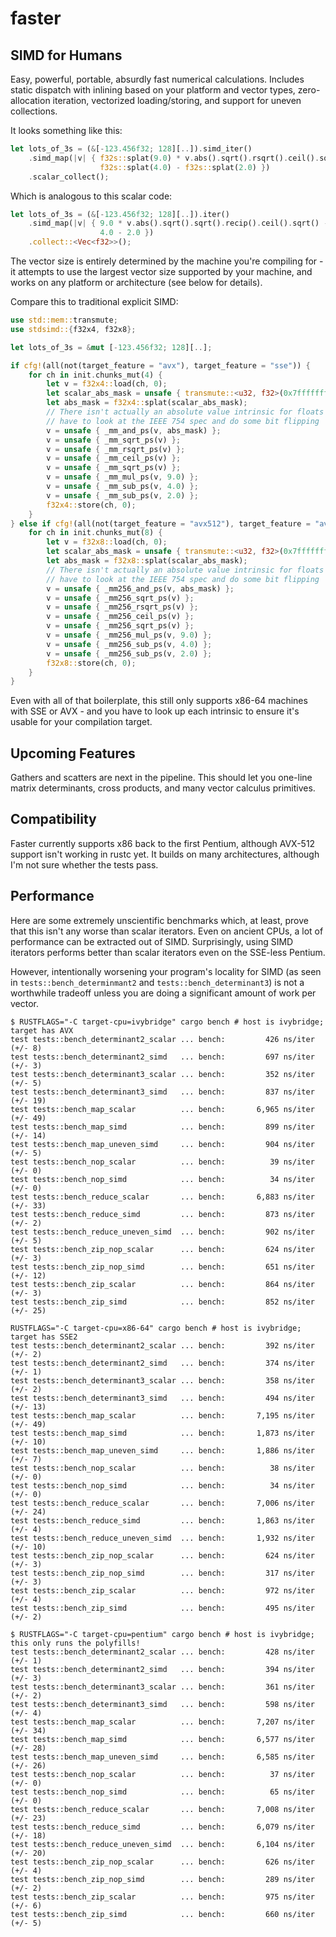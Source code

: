 * faster
  #+BEGIN_HTML
    <div>
      <a href="https://crates.io/crates/faster">
        <img src="https://img.shields.io/crates/v/faster.svg" alt="crates.io" />
      </a>
      <a href="https://travis-ci.org/AdamNiederer/faster">
        <img src="https://travis-ci.org/AdamNiederer/faster.svg?branch=master" alt="Build Status"/>
      </a>
    </div>
  #+END_HTML

** SIMD for Humans
Easy, powerful, portable, absurdly fast numerical calculations. Includes static
dispatch with inlining based on your platform and vector types, zero-allocation
iteration, vectorized loading/storing, and support for uneven collections.

It looks something like this:
#+BEGIN_SRC rust
  let lots_of_3s = (&[-123.456f32; 128][..]).simd_iter()
      .simd_map(|v| { f32s::splat(9.0) * v.abs().sqrt().rsqrt().ceil().sqrt() -
                      f32s::splat(4.0) - f32s::splat(2.0) })
      .scalar_collect();
#+END_SRC

Which is analogous to this scalar code:
#+BEGIN_SRC rust
  let lots_of_3s = (&[-123.456f32; 128][..]).iter()
      .simd_map(|v| { 9.0 * v.abs().sqrt().sqrt().recip().ceil().sqrt() -
                      4.0 - 2.0 })
      .collect::<Vec<f32>>();
#+END_SRC

The vector size is entirely determined by the machine you're compiling for - it
attempts to use the largest vector size supported by your machine, and works on
any platform or architecture (see below for details).

Compare this to traditional explicit SIMD:
#+BEGIN_SRC rust
  use std::mem::transmute;
  use stdsimd::{f32x4, f32x8};

  let lots_of_3s = &mut [-123.456f32; 128][..];

  if cfg!(all(not(target_feature = "avx"), target_feature = "sse")) {
      for ch in init.chunks_mut(4) {
          let v = f32x4::load(ch, 0);
          let scalar_abs_mask = unsafe { transmute::<u32, f32>(0x7fffffff) };
          let abs_mask = f32x4::splat(scalar_abs_mask);
          // There isn't actually an absolute value intrinsic for floats - you
          // have to look at the IEEE 754 spec and do some bit flipping
          v = unsafe { _mm_and_ps(v, abs_mask) };
          v = unsafe { _mm_sqrt_ps(v) };
          v = unsafe { _mm_rsqrt_ps(v) };
          v = unsafe { _mm_ceil_ps(v) };
          v = unsafe { _mm_sqrt_ps(v) };
          v = unsafe { _mm_mul_ps(v, 9.0) };
          v = unsafe { _mm_sub_ps(v, 4.0) };
          v = unsafe { _mm_sub_ps(v, 2.0) };
          f32x4::store(ch, 0);
      }
  } else if cfg!(all(not(target_feature = "avx512"), target_feature = "avx")) {
      for ch in init.chunks_mut(8) {
          let v = f32x8::load(ch, 0);
          let scalar_abs_mask = unsafe { transmute::<u32, f32>(0x7fffffff) };
          let abs_mask = f32x8::splat(scalar_abs_mask);
          // There isn't actually an absolute value intrinsic for floats - you
          // have to look at the IEEE 754 spec and do some bit flipping
          v = unsafe { _mm256_and_ps(v, abs_mask) };
          v = unsafe { _mm256_sqrt_ps(v) };
          v = unsafe { _mm256_rsqrt_ps(v) };
          v = unsafe { _mm256_ceil_ps(v) };
          v = unsafe { _mm256_sqrt_ps(v) };
          v = unsafe { _mm256_mul_ps(v, 9.0) };
          v = unsafe { _mm256_sub_ps(v, 4.0) };
          v = unsafe { _mm256_sub_ps(v, 2.0) };
          f32x8::store(ch, 0);
      }
  }
#+END_SRC
Even with all of that boilerplate, this still only supports x86-64 machines with
SSE or AVX - and you have to look up each intrinsic to ensure it's usable for
your compilation target.
** Upcoming Features
Gathers and scatters are next in the pipeline. This should let you one-line
matrix determinants, cross products, and many vector calculus primitives.
** Compatibility
Faster currently supports x86 back to the first Pentium, although AVX-512
support isn't working in rustc yet. It builds on many architectures, although
I'm not sure whether the tests pass.
** Performance
Here are some extremely unscientific benchmarks which, at least, prove that this
isn't any worse than scalar iterators. Even on ancient CPUs, a lot of
performance can be extracted out of SIMD. Surprisingly, using SIMD iterators
performs better than scalar iterators even on the SSE-less Pentium.

However, intentionally worsening your program's locality for SIMD (as seen in
~tests::bench_determinmant2~ and ~tests::bench_determinant3~) is not a
worthwhile tradeoff unless you are doing a significant amount of work per
vector.

#+BEGIN_SRC shell
  $ RUSTFLAGS="-C target-cpu=ivybridge" cargo bench # host is ivybridge; target has AVX
  test tests::bench_determinant2_scalar ... bench:         426 ns/iter (+/- 8)
  test tests::bench_determinant2_simd   ... bench:         697 ns/iter (+/- 3)
  test tests::bench_determinant3_scalar ... bench:         352 ns/iter (+/- 5)
  test tests::bench_determinant3_simd   ... bench:         837 ns/iter (+/- 19)
  test tests::bench_map_scalar          ... bench:       6,965 ns/iter (+/- 49)
  test tests::bench_map_simd            ... bench:         899 ns/iter (+/- 14)
  test tests::bench_map_uneven_simd     ... bench:         904 ns/iter (+/- 5)
  test tests::bench_nop_scalar          ... bench:          39 ns/iter (+/- 0)
  test tests::bench_nop_simd            ... bench:          34 ns/iter (+/- 0)
  test tests::bench_reduce_scalar       ... bench:       6,883 ns/iter (+/- 33)
  test tests::bench_reduce_simd         ... bench:         873 ns/iter (+/- 2)
  test tests::bench_reduce_uneven_simd  ... bench:         902 ns/iter (+/- 5)
  test tests::bench_zip_nop_scalar      ... bench:         624 ns/iter (+/- 3)
  test tests::bench_zip_nop_simd        ... bench:         651 ns/iter (+/- 12)
  test tests::bench_zip_scalar          ... bench:         864 ns/iter (+/- 3)
  test tests::bench_zip_simd            ... bench:         852 ns/iter (+/- 25)

  RUSTFLAGS="-C target-cpu=x86-64" cargo bench # host is ivybridge; target has SSE2
  test tests::bench_determinant2_scalar ... bench:         392 ns/iter (+/- 2)
  test tests::bench_determinant2_simd   ... bench:         374 ns/iter (+/- 1)
  test tests::bench_determinant3_scalar ... bench:         358 ns/iter (+/- 2)
  test tests::bench_determinant3_simd   ... bench:         494 ns/iter (+/- 13)
  test tests::bench_map_scalar          ... bench:       7,195 ns/iter (+/- 49)
  test tests::bench_map_simd            ... bench:       1,873 ns/iter (+/- 10)
  test tests::bench_map_uneven_simd     ... bench:       1,886 ns/iter (+/- 7)
  test tests::bench_nop_scalar          ... bench:          38 ns/iter (+/- 0)
  test tests::bench_nop_simd            ... bench:          34 ns/iter (+/- 0)
  test tests::bench_reduce_scalar       ... bench:       7,006 ns/iter (+/- 24)
  test tests::bench_reduce_simd         ... bench:       1,863 ns/iter (+/- 4)
  test tests::bench_reduce_uneven_simd  ... bench:       1,932 ns/iter (+/- 10)
  test tests::bench_zip_nop_scalar      ... bench:         624 ns/iter (+/- 3)
  test tests::bench_zip_nop_simd        ... bench:         317 ns/iter (+/- 3)
  test tests::bench_zip_scalar          ... bench:         972 ns/iter (+/- 4)
  test tests::bench_zip_simd            ... bench:         495 ns/iter (+/- 2)

  $ RUSTFLAGS="-C target-cpu=pentium" cargo bench # host is ivybridge; this only runs the polyfills!
  test tests::bench_determinant2_scalar ... bench:         428 ns/iter (+/- 1)
  test tests::bench_determinant2_simd   ... bench:         394 ns/iter (+/- 3)
  test tests::bench_determinant3_scalar ... bench:         361 ns/iter (+/- 2)
  test tests::bench_determinant3_simd   ... bench:         598 ns/iter (+/- 4)
  test tests::bench_map_scalar          ... bench:       7,207 ns/iter (+/- 34)
  test tests::bench_map_simd            ... bench:       6,577 ns/iter (+/- 28)
  test tests::bench_map_uneven_simd     ... bench:       6,585 ns/iter (+/- 26)
  test tests::bench_nop_scalar          ... bench:          37 ns/iter (+/- 0)
  test tests::bench_nop_simd            ... bench:          65 ns/iter (+/- 0)
  test tests::bench_reduce_scalar       ... bench:       7,008 ns/iter (+/- 23)
  test tests::bench_reduce_simd         ... bench:       6,079 ns/iter (+/- 18)
  test tests::bench_reduce_uneven_simd  ... bench:       6,104 ns/iter (+/- 20)
  test tests::bench_zip_nop_scalar      ... bench:         626 ns/iter (+/- 4)
  test tests::bench_zip_nop_simd        ... bench:         289 ns/iter (+/- 2)
  test tests::bench_zip_scalar          ... bench:         975 ns/iter (+/- 6)
  test tests::bench_zip_simd            ... bench:         660 ns/iter (+/- 5)
#+END_SRC
